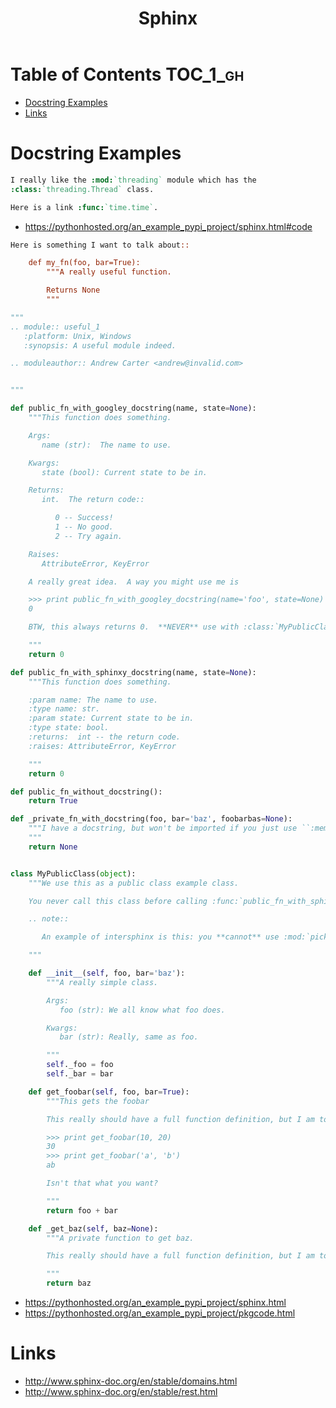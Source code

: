 #+TITLE: Sphinx

* Table of Contents :TOC_1_gh:
 - [[#docstring-examples][Docstring Examples]]
 - [[#links][Links]]

* Docstring Examples
#+BEGIN_SRC rst
  I really like the :mod:`threading` module which has the
  :class:`threading.Thread` class.

  Here is a link :func:`time.time`.
#+END_SRC

- https://pythonhosted.org/an_example_pypi_project/sphinx.html#code
#+BEGIN_SRC rst
  Here is something I want to talk about::

      def my_fn(foo, bar=True):
          """A really useful function.

          Returns None
          """
#+END_SRC

#+BEGIN_SRC python
  """
  .. module:: useful_1
     :platform: Unix, Windows
     :synopsis: A useful module indeed.

  .. moduleauthor:: Andrew Carter <andrew@invalid.com>


  """

  def public_fn_with_googley_docstring(name, state=None):
      """This function does something.

      Args:
         name (str):  The name to use.

      Kwargs:
         state (bool): Current state to be in.

      Returns:
         int.  The return code::

            0 -- Success!
            1 -- No good.
            2 -- Try again.

      Raises:
         AttributeError, KeyError

      A really great idea.  A way you might use me is

      >>> print public_fn_with_googley_docstring(name='foo', state=None)
      0

      BTW, this always returns 0.  **NEVER** use with :class:`MyPublicClass`.

      """
      return 0

  def public_fn_with_sphinxy_docstring(name, state=None):
      """This function does something.

      :param name: The name to use.
      :type name: str.
      :param state: Current state to be in.
      :type state: bool.
      :returns:  int -- the return code.
      :raises: AttributeError, KeyError

      """
      return 0

  def public_fn_without_docstring():
      return True

  def _private_fn_with_docstring(foo, bar='baz', foobarbas=None):
      """I have a docstring, but won't be imported if you just use ``:members:``.
      """
      return None


  class MyPublicClass(object):
      """We use this as a public class example class.

      You never call this class before calling :func:`public_fn_with_sphinxy_docstring`.

      .. note::

         An example of intersphinx is this: you **cannot** use :mod:`pickle` on this class.

      """

      def __init__(self, foo, bar='baz'):
          """A really simple class.

          Args:
             foo (str): We all know what foo does.

          Kwargs:
             bar (str): Really, same as foo.

          """
          self._foo = foo
          self._bar = bar

      def get_foobar(self, foo, bar=True):
          """This gets the foobar

          This really should have a full function definition, but I am too lazy.

          >>> print get_foobar(10, 20)
          30
          >>> print get_foobar('a', 'b')
          ab

          Isn't that what you want?

          """
          return foo + bar

      def _get_baz(self, baz=None):
          """A private function to get baz.

          This really should have a full function definition, but I am too lazy.

          """
          return baz
#+END_SRC

:REFERENCES:
- https://pythonhosted.org/an_example_pypi_project/sphinx.html
- https://pythonhosted.org/an_example_pypi_project/pkgcode.html
:END:

* Links
:REFERENCES:
- http://www.sphinx-doc.org/en/stable/domains.html
- http://www.sphinx-doc.org/en/stable/rest.html
:END:
